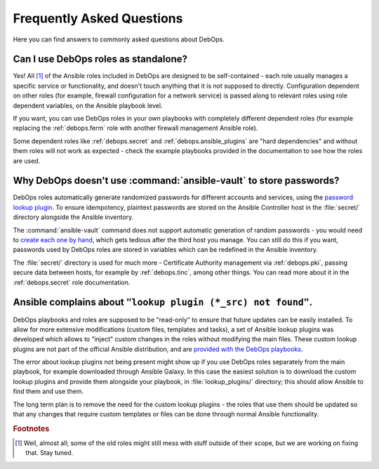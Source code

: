 .. _faq:

Frequently Asked Questions
==========================

Here you can find answers to commonly asked questions about DebOps.

Can I use DebOps roles as standalone?
-------------------------------------

Yes! All [#f1]_ of the Ansible roles included in DebOps are designed to be
self-contained - each role usually manages a specific service or functionality,
and doesn't touch anything that it is not supposed to directly. Configuration
dependent on other roles (for example, firewall configuration for a network
service) is passed along to relevant roles using role dependent variables, on
the Ansible playbook level.

If you want, you can use DebOps roles in your own playbooks with completely
different dependent roles (for example replacing the :ref:`debops.ferm` role
with another firewall management Ansible role).

Some dependent roles like :ref:`debops.secret` and
:ref:`debops.ansible_plugins` are "hard dependencies" and without them roles
will not work as expected - check the example playbooks provided in the
documentation to see how the roles are used.


Why DebOps doesn't use :command:`ansible-vault` to store passwords?
-------------------------------------------------------------------

DebOps roles automatically generate randomized passwords for different accounts
and services, using the `password lookup plugin`__. To ensure idempotency,
plaintext passwords are stored on the Ansible Controller host in the
:file:`secret/` directory alongside the Ansible inventory.

.. __: https://docs.ansible.com/ansible/devel/plugins/lookup/password.html

The :command:`ansible-vault` command does not support automatic generation of
random passwords - you would need to `create each one by hand`__, which gets
tedious after the third host you manage. You can still do this if you want,
passwords used by DebOps roles are stored in variables which can be redefined
in the Ansible inventory.

.. __: https://docs.ansible.com/ansible/devel/vault.html

The :file:`secret/` directory is used for much more - Certificate Authority
management via :ref:`debops.pki`, passing secure data between hosts, for
example by :ref:`debops.tinc`, among other things. You can read more about it
in the :ref:`debops.secret` role documentation.


Ansible complains about ``"lookup plugin (*_src) not found"``.
--------------------------------------------------------------

DebOps playbooks and roles are supposed to be "read-only" to ensure that future
updates can be easily installed. To allow for more extensive modifications
(custom files, templates and tasks), a set of Ansible lookup plugins was
developed which allows to "inject" custom changes in the roles without
modifying the main files. These custom lookup plugins are not part of the
official Ansible distribution, and are `provided with the DebOps playbooks`__.

.. __: https://github.com/debops/debops/tree/master/ansible/playbooks/lookup_plugins

The error about lookup plugins not being present might show up if you use
DebOps roles separately from the main playbook, for example downloaded through
Ansible Galaxy. In this case the easiest solution is to download the custom
lookup plugins and provide them alongside your playbook, in
:file:`lookup_plugins/` directory; this should allow Ansible to find them and
use them.

The long term plan is to remove the need for the custom lookup plugins - the
roles that use them should be updated so that any changes that require custom
templates or files can be done through normal Ansible functionality.


.. rubric:: Footnotes

.. [#f1] Well, almost all; some of the old roles might still mess with stuff
         outside of their scope, but we are working on fixing that. Stay tuned.
